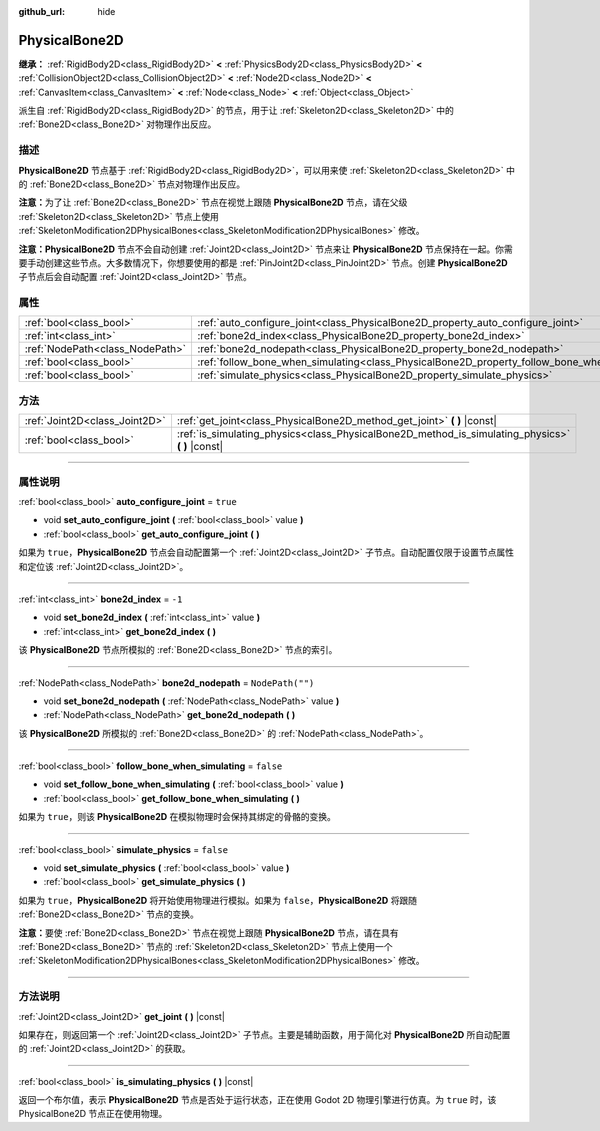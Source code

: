 :github_url: hide

.. DO NOT EDIT THIS FILE!!!
.. Generated automatically from Godot engine sources.
.. Generator: https://github.com/godotengine/godot/tree/master/doc/tools/make_rst.py.
.. XML source: https://github.com/godotengine/godot/tree/master/doc/classes/PhysicalBone2D.xml.

.. _class_PhysicalBone2D:

PhysicalBone2D
==============

**继承：** :ref:`RigidBody2D<class_RigidBody2D>` **<** :ref:`PhysicsBody2D<class_PhysicsBody2D>` **<** :ref:`CollisionObject2D<class_CollisionObject2D>` **<** :ref:`Node2D<class_Node2D>` **<** :ref:`CanvasItem<class_CanvasItem>` **<** :ref:`Node<class_Node>` **<** :ref:`Object<class_Object>`

派生自 :ref:`RigidBody2D<class_RigidBody2D>` 的节点，用于让 :ref:`Skeleton2D<class_Skeleton2D>` 中的 :ref:`Bone2D<class_Bone2D>` 对物理作出反应。

.. rst-class:: classref-introduction-group

描述
----

**PhysicalBone2D** 节点基于 :ref:`RigidBody2D<class_RigidBody2D>`\ ，可以用来使 :ref:`Skeleton2D<class_Skeleton2D>` 中的 :ref:`Bone2D<class_Bone2D>` 节点对物理作出反应。

\ **注意：**\ 为了让 :ref:`Bone2D<class_Bone2D>` 节点在视觉上跟随 **PhysicalBone2D** 节点，请在父级 :ref:`Skeleton2D<class_Skeleton2D>` 节点上使用 :ref:`SkeletonModification2DPhysicalBones<class_SkeletonModification2DPhysicalBones>` 修改。

\ **注意：**\ **PhysicalBone2D** 节点不会自动创建 :ref:`Joint2D<class_Joint2D>` 节点来让 **PhysicalBone2D** 节点保持在一起。你需要手动创建这些节点。大多数情况下，你想要使用的都是 :ref:`PinJoint2D<class_PinJoint2D>` 节点。创建 **PhysicalBone2D** 子节点后会自动配置 :ref:`Joint2D<class_Joint2D>` 节点。

.. rst-class:: classref-reftable-group

属性
----

.. table::
   :widths: auto

   +---------------------------------+-----------------------------------------------------------------------------------------------+------------------+
   | :ref:`bool<class_bool>`         | :ref:`auto_configure_joint<class_PhysicalBone2D_property_auto_configure_joint>`               | ``true``         |
   +---------------------------------+-----------------------------------------------------------------------------------------------+------------------+
   | :ref:`int<class_int>`           | :ref:`bone2d_index<class_PhysicalBone2D_property_bone2d_index>`                               | ``-1``           |
   +---------------------------------+-----------------------------------------------------------------------------------------------+------------------+
   | :ref:`NodePath<class_NodePath>` | :ref:`bone2d_nodepath<class_PhysicalBone2D_property_bone2d_nodepath>`                         | ``NodePath("")`` |
   +---------------------------------+-----------------------------------------------------------------------------------------------+------------------+
   | :ref:`bool<class_bool>`         | :ref:`follow_bone_when_simulating<class_PhysicalBone2D_property_follow_bone_when_simulating>` | ``false``        |
   +---------------------------------+-----------------------------------------------------------------------------------------------+------------------+
   | :ref:`bool<class_bool>`         | :ref:`simulate_physics<class_PhysicalBone2D_property_simulate_physics>`                       | ``false``        |
   +---------------------------------+-----------------------------------------------------------------------------------------------+------------------+

.. rst-class:: classref-reftable-group

方法
----

.. table::
   :widths: auto

   +-------------------------------+-----------------------------------------------------------------------------------------------------+
   | :ref:`Joint2D<class_Joint2D>` | :ref:`get_joint<class_PhysicalBone2D_method_get_joint>` **(** **)** |const|                         |
   +-------------------------------+-----------------------------------------------------------------------------------------------------+
   | :ref:`bool<class_bool>`       | :ref:`is_simulating_physics<class_PhysicalBone2D_method_is_simulating_physics>` **(** **)** |const| |
   +-------------------------------+-----------------------------------------------------------------------------------------------------+

.. rst-class:: classref-section-separator

----

.. rst-class:: classref-descriptions-group

属性说明
--------

.. _class_PhysicalBone2D_property_auto_configure_joint:

.. rst-class:: classref-property

:ref:`bool<class_bool>` **auto_configure_joint** = ``true``

.. rst-class:: classref-property-setget

- void **set_auto_configure_joint** **(** :ref:`bool<class_bool>` value **)**
- :ref:`bool<class_bool>` **get_auto_configure_joint** **(** **)**

如果为 ``true``\ ，\ **PhysicalBone2D** 节点会自动配置第一个 :ref:`Joint2D<class_Joint2D>` 子节点。自动配置仅限于设置节点属性和定位该 :ref:`Joint2D<class_Joint2D>`\ 。

.. rst-class:: classref-item-separator

----

.. _class_PhysicalBone2D_property_bone2d_index:

.. rst-class:: classref-property

:ref:`int<class_int>` **bone2d_index** = ``-1``

.. rst-class:: classref-property-setget

- void **set_bone2d_index** **(** :ref:`int<class_int>` value **)**
- :ref:`int<class_int>` **get_bone2d_index** **(** **)**

该 **PhysicalBone2D** 节点所模拟的 :ref:`Bone2D<class_Bone2D>` 节点的索引。

.. rst-class:: classref-item-separator

----

.. _class_PhysicalBone2D_property_bone2d_nodepath:

.. rst-class:: classref-property

:ref:`NodePath<class_NodePath>` **bone2d_nodepath** = ``NodePath("")``

.. rst-class:: classref-property-setget

- void **set_bone2d_nodepath** **(** :ref:`NodePath<class_NodePath>` value **)**
- :ref:`NodePath<class_NodePath>` **get_bone2d_nodepath** **(** **)**

该 **PhysicalBone2D** 所模拟的 :ref:`Bone2D<class_Bone2D>` 的 :ref:`NodePath<class_NodePath>`\ 。

.. rst-class:: classref-item-separator

----

.. _class_PhysicalBone2D_property_follow_bone_when_simulating:

.. rst-class:: classref-property

:ref:`bool<class_bool>` **follow_bone_when_simulating** = ``false``

.. rst-class:: classref-property-setget

- void **set_follow_bone_when_simulating** **(** :ref:`bool<class_bool>` value **)**
- :ref:`bool<class_bool>` **get_follow_bone_when_simulating** **(** **)**

如果为 ``true``\ ，则该 **PhysicalBone2D** 在模拟物理时会保持其绑定的骨骼的变换。

.. rst-class:: classref-item-separator

----

.. _class_PhysicalBone2D_property_simulate_physics:

.. rst-class:: classref-property

:ref:`bool<class_bool>` **simulate_physics** = ``false``

.. rst-class:: classref-property-setget

- void **set_simulate_physics** **(** :ref:`bool<class_bool>` value **)**
- :ref:`bool<class_bool>` **get_simulate_physics** **(** **)**

如果为 ``true``\ ，\ **PhysicalBone2D** 将开始使用物理进行模拟。如果为 ``false``\ ，\ **PhysicalBone2D** 将跟随 :ref:`Bone2D<class_Bone2D>` 节点的变换。

\ **注意：**\ 要使 :ref:`Bone2D<class_Bone2D>` 节点在视觉上跟随 **PhysicalBone2D** 节点，请在具有 :ref:`Bone2D<class_Bone2D>` 节点的 :ref:`Skeleton2D<class_Skeleton2D>` 节点上使用一个 :ref:`SkeletonModification2DPhysicalBones<class_SkeletonModification2DPhysicalBones>` 修改。

.. rst-class:: classref-section-separator

----

.. rst-class:: classref-descriptions-group

方法说明
--------

.. _class_PhysicalBone2D_method_get_joint:

.. rst-class:: classref-method

:ref:`Joint2D<class_Joint2D>` **get_joint** **(** **)** |const|

如果存在，则返回第一个 :ref:`Joint2D<class_Joint2D>` 子节点。主要是辅助函数，用于简化对 **PhysicalBone2D** 所自动配置的 :ref:`Joint2D<class_Joint2D>` 的获取。

.. rst-class:: classref-item-separator

----

.. _class_PhysicalBone2D_method_is_simulating_physics:

.. rst-class:: classref-method

:ref:`bool<class_bool>` **is_simulating_physics** **(** **)** |const|

返回一个布尔值，表示 **PhysicalBone2D** 节点是否处于运行状态，正在使用 Godot 2D 物理引擎进行仿真。为 ``true`` 时，该 PhysicalBone2D 节点正在使用物理。

.. |virtual| replace:: :abbr:`virtual (本方法通常需要用户覆盖才能生效。)`
.. |const| replace:: :abbr:`const (本方法没有副作用。不会修改该实例的任何成员变量。)`
.. |vararg| replace:: :abbr:`vararg (本方法除了在此处描述的参数外，还能够继续接受任意数量的参数。)`
.. |constructor| replace:: :abbr:`constructor (本方法用于构造某个类型。)`
.. |static| replace:: :abbr:`static (调用本方法无需实例，所以可以直接使用类名调用。)`
.. |operator| replace:: :abbr:`operator (本方法描述的是使用本类型作为左操作数的有效操作符。)`
.. |bitfield| replace:: :abbr:`BitField (这个值是由下列标志构成的位掩码整数。)`
